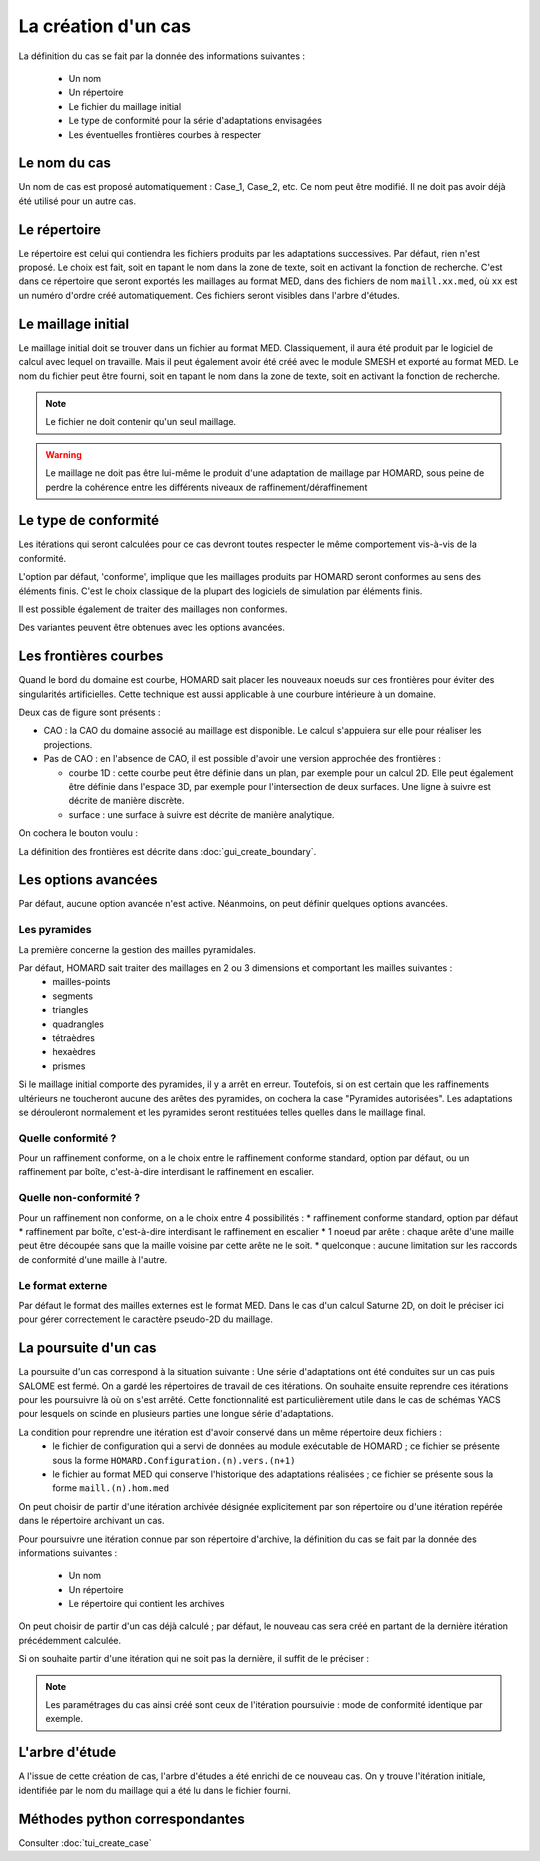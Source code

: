 .. _gui_create_case:

La création d'un cas
####################
.. index:: single: cas

La définition du cas se fait par la donnée des informations suivantes :

  - Un nom
  - Un répertoire
  - Le fichier du maillage initial
  - Le type de conformité pour la série d'adaptations envisagées
  - Les éventuelles frontières courbes à respecter

.. image:: images/intro_32.png
   :align: center


Le nom du cas
*************
Un nom de cas est proposé automatiquement : Case_1, Case_2, etc. Ce nom peut être modifié. Il ne doit pas avoir déjà été utilisé pour un autre cas.

Le répertoire
*************
Le répertoire est celui qui contiendra les fichiers produits par les adaptations successives. Par défaut, rien n'est proposé. Le choix est fait, soit en tapant le nom dans la zone de texte, soit en activant la fonction de recherche. C'est dans ce répertoire que seront exportés les maillages au format MED, dans des fichiers de nom ``maill.xx.med``, où ``xx`` est un numéro d'ordre créé automatiquement. Ces fichiers seront visibles dans l'arbre d'études.

.. image:: images/create_case_2.png
   :align: center

.. index:: single: maillage;initial
.. index:: single: MED

Le maillage initial
*******************
Le maillage initial doit se trouver dans un fichier au format MED. Classiquement, il aura été produit par le logiciel de calcul avec lequel on travaille. Mais il peut également avoir été créé avec le module SMESH et exporté au format MED. Le nom du fichier peut être fourni, soit en tapant le nom dans la zone de texte, soit en activant la fonction de recherche.

.. image:: images/create_case_3.png
   :align: center

.. note::
  Le fichier ne doit contenir qu'un seul maillage.

.. warning::
  Le maillage ne doit pas être lui-même le produit d'une adaptation de maillage par HOMARD, sous peine de perdre la cohérence entre les différents niveaux de raffinement/déraffinement

.. index:: single: type de conformité

Le type de conformité
*********************
Les itérations qui seront calculées pour ce cas devront toutes respecter le même comportement vis-à-vis de la conformité.

L'option par défaut, 'conforme', implique que les maillages produits par HOMARD seront conformes au sens des éléments finis. C'est le choix classique de la plupart des logiciels de simulation par éléments finis.

Il est possible également de traiter des maillages non conformes.

.. image:: images/create_case_4.png
   :align: center

Des variantes peuvent être obtenues avec les options avancées.

.. index:: single: frontière

Les frontières courbes
**********************
Quand le bord du domaine est courbe, HOMARD sait placer les nouveaux noeuds sur ces frontières pour éviter des singularités artificielles. Cette technique est aussi applicable à une courbure intérieure à un domaine.

Deux cas de figure sont présents :

- CAO : la CAO du domaine associé au maillage est disponible. Le calcul s'appuiera sur elle pour réaliser les projections.
- Pas de CAO : en l'absence de CAO, il est possible d'avoir une version approchée des frontières :

  * courbe 1D : cette courbe peut être définie dans un plan, par exemple pour un calcul 2D. Elle peut également être définie dans l'espace 3D, par exemple pour l'intersection de deux surfaces. Une ligne à suivre est décrite de manière discrète.
  * surface : une surface à suivre est décrite de manière analytique.

On cochera le bouton voulu :

.. image:: images/create_boundary_1.png
   :align: center

La définition des frontières est décrite dans :doc:`gui_create_boundary`.

.. index:: single: pyramide

.. _options_avancees:

Les options avancées
********************
Par défaut, aucune option avancée n'est active. Néanmoins, on peut définir quelques options avancées.

Les pyramides
=============

La première concerne la gestion des mailles pyramidales.

.. image:: images/create_case_7.png
   :align: center

Par défaut, HOMARD sait traiter des maillages en 2 ou 3 dimensions et comportant les mailles suivantes :
   - mailles-points
   - segments
   - triangles
   - quadrangles
   - tétraèdres
   - hexaèdres
   - prismes

Si le maillage initial comporte des pyramides, il y a arrêt en erreur. Toutefois, si on est certain que les raffinements ultérieurs ne toucheront aucune des arêtes des pyramides, on cochera la case "Pyramides autorisées". Les adaptations se dérouleront normalement et les pyramides seront restituées telles quelles dans le maillage final.

Quelle conformité ?
===================

Pour un raffinement conforme, on a le choix entre le raffinement conforme standard, option par défaut, ou un raffinement par boîte, c'est-à-dire interdisant le raffinement en escalier.

.. image:: images/create_case_8.png
   :align: center

Quelle non-conformité ?
=======================

Pour un raffinement non conforme, on a le choix entre 4 possibilités :
* raffinement conforme standard, option par défaut
* raffinement par boîte, c'est-à-dire interdisant le raffinement en escalier
* 1 noeud par arête : chaque arête d'une maille peut être découpée sans que la maille voisine par cette arête ne le soit.
* quelconque : aucune limitation sur les raccords de conformité d'une maille à l'autre.

.. image:: images/create_case_9.png
   :align: center

Le format externe
=================
.. index:: single: MED
.. index:: single: Saturne

Par défaut le format des mailles externes est le format MED. Dans le cas d'un calcul Saturne 2D, on doit le préciser ici pour gérer correctement le caractère pseudo-2D du maillage.

.. image:: ../images/create_case_1.png
   :align: center

La poursuite d'un cas
*********************
.. index:: single: poursuite
.. index:: single: YACS

La poursuite d'un cas correspond à la situation suivante :
Une série d'adaptations ont été conduites sur un cas puis SALOME est fermé. On a gardé les répertoires de travail de ces itérations. On souhaite ensuite reprendre ces itérations pour les poursuivre là où on s'est arrêté. Cette fonctionnalité est particulièrement utile dans le cas de schémas YACS pour lesquels on scinde en plusieurs parties une longue série d'adaptations.

La condition pour reprendre une itération est d'avoir conservé dans un même répertoire deux fichiers :
   - le fichier de configuration qui a servi de données au module exécutable de HOMARD ; ce fichier se présente sous la forme ``HOMARD.Configuration.(n).vers.(n+1)``
   - le fichier au format MED qui conserve l'historique des adaptations réalisées ; ce fichier se présente sous la forme ``maill.(n).hom.med``

On peut choisir de partir d'une itération archivée désignée explicitement par son répertoire ou d'une itération repérée dans le répertoire archivant un cas.

Pour poursuivre une itération connue par son répertoire d'archive, la définition du cas se fait par la donnée des informations suivantes :

  - Un nom
  - Un répertoire
  - Le répertoire qui contient les archives

.. image:: images/pursue_case_1.png
   :align: center

On peut choisir de partir d'un cas déjà calculé ; par défaut, le nouveau cas sera créé en partant de la dernière itération précédemment calculée.

.. image:: images/pursue_case_2.png
   :align: center

Si on souhaite partir d'une itération qui ne soit pas la dernière, il suffit de le préciser :

.. image:: images/pursue_case_3.png
   :align: center

.. note::
  Les paramétrages du cas ainsi créé sont ceux de l'itération poursuivie : mode de conformité identique par exemple.


L'arbre d'étude
***************
A l'issue de cette création de cas, l'arbre d'études a été enrichi de ce nouveau cas. On y trouve l'itération initiale, identifiée par le nom du maillage qui a été lu dans le fichier fourni.

.. image:: images/create_case_6.png
   :align: center



Méthodes python correspondantes
*******************************
Consulter :doc:`tui_create_case`

